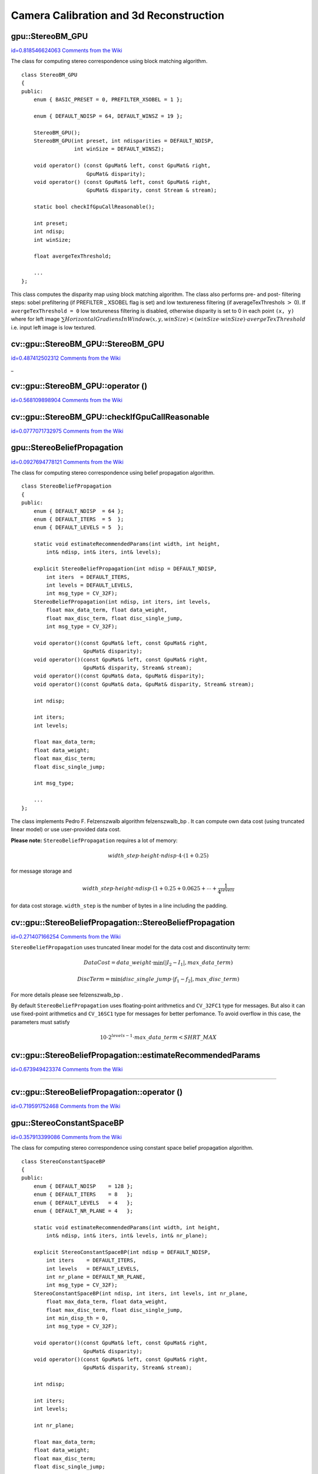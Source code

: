 Camera Calibration and 3d Reconstruction
========================================

.. highlight:: cpp



.. index:: gpu::StereoBM_GPU

.. _gpu::StereoBM_GPU:

gpu::StereoBM_GPU
-----------------

`id=0.818546624063 Comments from the Wiki <http://opencv.willowgarage.com/wiki/documentation/cpp/gpu/gpu%3A%3AStereoBM_GPU>`__

.. ctype:: gpu::StereoBM_GPU



The class for computing stereo correspondence using block matching algorithm.




::


    
    class StereoBM_GPU
    {
    public:
        enum { BASIC_PRESET = 0, PREFILTER_XSOBEL = 1 };
    
        enum { DEFAULT_NDISP = 64, DEFAULT_WINSZ = 19 };
    
        StereoBM_GPU();
        StereoBM_GPU(int preset, int ndisparities = DEFAULT_NDISP, 
                     int winSize = DEFAULT_WINSZ);
    
        void operator() (const GpuMat& left, const GpuMat& right, 
                         GpuMat& disparity);
        void operator() (const GpuMat& left, const GpuMat& right, 
                         GpuMat& disparity, const Stream & stream);
    
        static bool checkIfGpuCallReasonable();
    
        int preset;
        int ndisp;
        int winSize;
    
        float avergeTexThreshold;
        
        ...
    };
    

..

This class computes the disparity map using block matching algorithm. The class also performs pre- and post- filtering steps: sobel prefiltering (if PREFILTER
_
XSOBEL flag is set) and low textureness filtering (if averageTexThreshols 
:math:`>`
0). If 
``avergeTexThreshold = 0``
low textureness filtering is disabled, otherwise disparity is set to 0 in each point 
``(x, y)``
where for left image 
:math:`\sum HorizontalGradiensInWindow(x, y, winSize) < (winSize \cdot winSize) \cdot avergeTexThreshold`
i.e. input left image is low textured.



.. index:: cv::gpu::StereoBM_GPU::StereoBM_GPU

.. _cv::gpu::StereoBM_GPU::StereoBM_GPU:

cv::gpu::StereoBM_GPU::StereoBM_GPU
-----------------------------------

`id=0.487412502312 Comments from the Wiki <http://opencv.willowgarage.com/wiki/documentation/cpp/gpu/cv%3A%3Agpu%3A%3AStereoBM_GPU%3A%3AStereoBM_GPU>`__


_


.. cfunction:: StereoBM_GPU::StereoBM_GPU()



.. cfunction:: StereoBM_GPU::StereoBM_GPU(int preset,  int ndisparities = DEFAULT_NDISP,  int winSize = DEFAULT_WINSZ)

    StereoBMGPU constructors.





    
    :param preset: Preset: 
    
    
    
        
        * **BASIC_PRESET** Without preprocessing. 
        
        
        * **PREFILTER_XSOBEL** Sobel prefilter. 
        
        
        
    
    :param ndisparities: Number of disparities. Must be a multiple of 8 and less or equal then 256. 
    
    
    :param winSize: Block size. 
    
    
    

.. index:: cv::gpu::StereoBM_GPU::operator ()

.. _cv::gpu::StereoBM_GPU::operator ():

cv::gpu::StereoBM_GPU::operator ()
----------------------------------

`id=0.568109898904 Comments from the Wiki <http://opencv.willowgarage.com/wiki/documentation/cpp/gpu/cv%3A%3Agpu%3A%3AStereoBM_GPU%3A%3Aoperator%20%28%29>`__




.. cfunction:: void StereoBM_GPU::operator() (const GpuMat\& left, const GpuMat\& right,  GpuMat\& disparity)



.. cfunction:: void StereoBM_GPU::operator() (const GpuMat\& left, const GpuMat\& right,  GpuMat\& disparity, const Stream\& stream)

    The stereo correspondence operator. Finds the disparity for the specified rectified stereo pair.





    
    :param left: Left image; supports only  ``CV_8UC1``  type. 
    
    
    :param right: Right image with the same size and the same type as the left one. 
    
    
    :param disparity: Output disparity map. It will be  ``CV_8UC1``  image with the same size as the input images. 
    
    
    :param stream: Stream for the asynchronous version. 
    
    
    

.. index:: cv::gpu::StereoBM_GPU::checkIfGpuCallReasonable

.. _cv::gpu::StereoBM_GPU::checkIfGpuCallReasonable:

cv::gpu::StereoBM_GPU::checkIfGpuCallReasonable
-----------------------------------------------

`id=0.0777071732975 Comments from the Wiki <http://opencv.willowgarage.com/wiki/documentation/cpp/gpu/cv%3A%3Agpu%3A%3AStereoBM_GPU%3A%3AcheckIfGpuCallReasonable>`__




.. cfunction:: bool StereoBM_GPU::checkIfGpuCallReasonable()

    Some heuristics that tries to estmate if the current GPU will be faster then CPU in this algorithm. It queries current active device.




.. index:: gpu::StereoBeliefPropagation

.. _gpu::StereoBeliefPropagation:

gpu::StereoBeliefPropagation
----------------------------

`id=0.0927694778121 Comments from the Wiki <http://opencv.willowgarage.com/wiki/documentation/cpp/gpu/gpu%3A%3AStereoBeliefPropagation>`__

.. ctype:: gpu::StereoBeliefPropagation



The class for computing stereo correspondence using belief propagation algorithm.




::


    
    class StereoBeliefPropagation
    {
    public:
        enum { DEFAULT_NDISP  = 64 };
        enum { DEFAULT_ITERS  = 5  };
        enum { DEFAULT_LEVELS = 5  };
    
        static void estimateRecommendedParams(int width, int height, 
            int& ndisp, int& iters, int& levels);
    
        explicit StereoBeliefPropagation(int ndisp = DEFAULT_NDISP,
            int iters  = DEFAULT_ITERS,
            int levels = DEFAULT_LEVELS,
            int msg_type = CV_32F);
        StereoBeliefPropagation(int ndisp, int iters, int levels,
            float max_data_term, float data_weight,
            float max_disc_term, float disc_single_jump,
            int msg_type = CV_32F);
    
        void operator()(const GpuMat& left, const GpuMat& right, 
                        GpuMat& disparity);
        void operator()(const GpuMat& left, const GpuMat& right, 
                        GpuMat& disparity, Stream& stream);
        void operator()(const GpuMat& data, GpuMat& disparity);
        void operator()(const GpuMat& data, GpuMat& disparity, Stream& stream);
    
        int ndisp;
    
        int iters;
        int levels;
    
        float max_data_term;
        float data_weight;
        float max_disc_term;
        float disc_single_jump;
    
        int msg_type;
    
        ...
    };
    

..

The class implements Pedro F. Felzenszwalb algorithm 
felzenszwalb_bp
. It can compute own data cost (using truncated linear model) or use user-provided data cost.

**Please note:**
``StereoBeliefPropagation``
requires a lot of memory:


.. math::

    width \_ step  \cdot height  \cdot ndisp  \cdot 4  \cdot (1 + 0.25) 


for message storage and


.. math::

    width \_ step  \cdot height  \cdot ndisp  \cdot (1 + 0.25 + 0.0625 +  \dotsm +  \frac{1}{4^{levels}} 


for data cost storage. 
``width_step``
is the number of bytes in a line including the padding.



.. index:: gpu::StereoBeliefPropagation::StereoBeliefPropagation


cv::gpu::StereoBeliefPropagation::StereoBeliefPropagation
---------------------------------------------------------

`id=0.271407166254 Comments from the Wiki <http://opencv.willowgarage.com/wiki/documentation/cpp/gpu/gpu%3A%3AStereoBeliefPropagation%3A%3AStereoBeliefPropagation>`__




.. cfunction:: StereoBeliefPropagation::StereoBeliefPropagation( int ndisp = DEFAULT_NDISP, int iters = DEFAULT_ITERS,  int levels = DEFAULT_LEVELS, int msg_type = CV_32F)



.. cfunction:: StereoBeliefPropagation::StereoBeliefPropagation( int ndisp, int iters, int levels,  float max_data_term, float data_weight,  float max_disc_term, float disc_single_jump,  int msg_type = CV_32F)

    StereoBeliefPropagation constructors.





    
    :param ndisp: Number of disparities. 
    
    
    :param iters: Number of BP iterations on each level. 
    
    
    :param levels: Number of levels. 
    
    
    :param max_data_term: Threshold for data cost truncation. 
    
    
    :param data_weight: Data weight. 
    
    
    :param max_disc_term: Threshold for discontinuity truncation. 
    
    
    :param disc_single_jump: Discontinuity single jump. 
    
    
    :param msg_type: Type for messages. Supports  ``CV_16SC1``  and  ``CV_32FC1`` . 
    
    
    
``StereoBeliefPropagation``
uses truncated linear model for the data cost and discontinuity term:


.. math::

    DataCost = data \_ weight  \cdot \min ( \lvert I_2-I_1  \rvert , max \_ data \_ term) 




.. math::

    DiscTerm =  \min (disc \_ single \_ jump  \cdot \lvert f_1-f_2  \rvert , max \_ disc \_ term) 


For more details please see 
felzenszwalb_bp
.

By default 
``StereoBeliefPropagation``
uses floating-point arithmetics and 
``CV_32FC1``
type for messages. But also it can use fixed-point arithmetics and 
``CV_16SC1``
type for messages for better perfomance. To avoid overflow in this case, the parameters must satisfy 


.. math::

    10  \cdot 2^{levels-1}  \cdot max \_ data \_ term < SHRT \_ MAX 



.. index:: gpu::StereoBeliefPropagation::estimateRecommendedParams


cv::gpu::StereoBeliefPropagation::estimateRecommendedParams
-----------------------------------------------------------

`id=0.673949423374 Comments from the Wiki <http://opencv.willowgarage.com/wiki/documentation/cpp/gpu/gpu%3A%3AStereoBeliefPropagation%3A%3AestimateRecommendedParams>`__


````
````
````
````
````


.. cfunction:: void StereoBeliefPropagation::estimateRecommendedParams( int width, int height, int\& ndisp, int\& iters, int\& levels)

    Some heuristics that tries to compute recommended parameters (ndisp, itersand levels) for specified image size (widthand height).




.. index:: gpu::StereoBeliefPropagation::operator ()


cv::gpu::StereoBeliefPropagation::operator ()
---------------------------------------------

`id=0.719591752468 Comments from the Wiki <http://opencv.willowgarage.com/wiki/documentation/cpp/gpu/gpu%3A%3AStereoBeliefPropagation%3A%3Aoperator%20%28%29>`__




.. cfunction:: void StereoBeliefPropagation::operator()( const GpuMat\& left, const GpuMat\& right,  GpuMat\& disparity)



.. cfunction:: void StereoBeliefPropagation::operator()( const GpuMat\& left, const GpuMat\& right,  GpuMat\& disparity, Stream\& stream)

    The stereo correspondence operator. Finds the disparity for the specified rectified stereo pair or data cost.





    
    :param left: Left image; supports  ``CV_8UC1`` ,  ``CV_8UC3``  and  ``CV_8UC4``  types. 
    
    
    :param right: Right image with the same size and the same type as the left one. 
    
    
    :param disparity: Output disparity map. If  ``disparity``  is empty output type will be  ``CV_16SC1`` , otherwise output type will be  ``disparity.type()`` . 
    
    
    :param stream: Stream for the asynchronous version. 
    
    
    


.. cfunction:: void StereoBeliefPropagation::operator()( const GpuMat\& data, GpuMat\& disparity)



.. cfunction:: void StereoBeliefPropagation::operator()( const GpuMat\& data, GpuMat\& disparity, Stream\& stream)





    
    * **data** The user specified data cost. It must have  ``msg_type``  type and  :math:`\texttt{imgRows} \cdot \texttt{ndisp} \times \texttt{imgCols}`  size. 
    
    
    * **disparity** Output disparity map. If  ``disparity``  is empty output type will be  ``CV_16SC1`` , otherwise output type will be  ``disparity.type()`` . 
    
    
    * **stream** Stream for the asynchronous version. 
    
    
    

.. index:: gpu::StereoConstantSpaceBP

.. _gpu::StereoConstantSpaceBP:

gpu::StereoConstantSpaceBP
--------------------------

`id=0.357913399086 Comments from the Wiki <http://opencv.willowgarage.com/wiki/documentation/cpp/gpu/gpu%3A%3AStereoConstantSpaceBP>`__

.. ctype:: gpu::StereoConstantSpaceBP



The class for computing stereo correspondence using constant space belief propagation algorithm.




::


    
    class StereoConstantSpaceBP
    {
    public:
        enum { DEFAULT_NDISP    = 128 };
        enum { DEFAULT_ITERS    = 8   };
        enum { DEFAULT_LEVELS   = 4   };
        enum { DEFAULT_NR_PLANE = 4   };
    
        static void estimateRecommendedParams(int width, int height, 
            int& ndisp, int& iters, int& levels, int& nr_plane);
    
        explicit StereoConstantSpaceBP(int ndisp = DEFAULT_NDISP,
            int iters    = DEFAULT_ITERS,
            int levels   = DEFAULT_LEVELS,
            int nr_plane = DEFAULT_NR_PLANE,
            int msg_type = CV_32F);
        StereoConstantSpaceBP(int ndisp, int iters, int levels, int nr_plane,
            float max_data_term, float data_weight, 
            float max_disc_term, float disc_single_jump,
            int min_disp_th = 0,
            int msg_type = CV_32F);
    
        void operator()(const GpuMat& left, const GpuMat& right, 
                        GpuMat& disparity);
        void operator()(const GpuMat& left, const GpuMat& right, 
                        GpuMat& disparity, Stream& stream);
    
        int ndisp;
    
        int iters;
        int levels;
    
        int nr_plane;
    
        float max_data_term;
        float data_weight;
        float max_disc_term;
        float disc_single_jump;
    
        int min_disp_th;
    
        int msg_type;
    
        bool use_local_init_data_cost;
        
        ...
    };
    

..

The class implements Q. Yang algorithm 
qx_csbp
. 
``StereoConstantSpaceBP``
supports both local minimum and global minimum data cost initialization algortihms. For more details please see the paper. By default local algorithm is used, and to enable global algorithm set 
``use_local_init_data_cost``
to false.



.. index:: gpu::StereoConstantSpaceBP::StereoConstantSpaceBP


cv::gpu::StereoConstantSpaceBP::StereoConstantSpaceBP
-----------------------------------------------------

`id=0.540144508025 Comments from the Wiki <http://opencv.willowgarage.com/wiki/documentation/cpp/gpu/gpu%3A%3AStereoConstantSpaceBP%3A%3AStereoConstantSpaceBP>`__




.. cfunction:: StereoConstantSpaceBP::StereoConstantSpaceBP(int ndisp = DEFAULT_NDISP,  int iters = DEFAULT_ITERS, int levels = DEFAULT_LEVELS,  int nr_plane = DEFAULT_NR_PLANE, int msg_type = CV_32F)



.. cfunction:: StereoConstantSpaceBP::StereoConstantSpaceBP(int ndisp, int iters,  int levels, int nr_plane,  float max_data_term, float data_weight,  float max_disc_term, float disc_single_jump,  int min_disp_th = 0, int msg_type = CV_32F)

    StereoConstantSpaceBP constructors.





    
    :param ndisp: Number of disparities. 
    
    
    :param iters: Number of BP iterations on each level. 
    
    
    :param levels: Number of levels. 
    
    
    :param nr_plane: Number of disparity levels on the first level 
    
    
    :param max_data_term: Truncation of data cost. 
    
    
    :param data_weight: Data weight. 
    
    
    :param max_disc_term: Truncation of discontinuity. 
    
    
    :param disc_single_jump: Discontinuity single jump. 
    
    
    :param min_disp_th: Minimal disparity threshold. 
    
    
    :param msg_type: Type for messages. Supports  ``CV_16SC1``  and  ``CV_32FC1`` . 
    
    
    
``StereoConstantSpaceBP``
uses truncated linear model for the data cost and discontinuity term:


.. math::

    DataCost = data \_ weight  \cdot \min ( \lvert I_2-I_1  \rvert , max \_ data \_ term) 




.. math::

    DiscTerm =  \min (disc \_ single \_ jump  \cdot \lvert f_1-f_2  \rvert , max \_ disc \_ term) 


For more details please see 
qx_csbp
.

By default 
``StereoConstantSpaceBP``
uses floating-point arithmetics and 
``CV_32FC1``
type for messages. But also it can use fixed-point arithmetics and 
``CV_16SC1``
type for messages for better perfomance. To avoid overflow in this case, the parameters must satisfy 


.. math::

    10  \cdot 2^{levels-1}  \cdot max \_ data \_ term < SHRT \_ MAX 



.. index:: gpu::StereoConstantSpaceBP::estimateRecommendedParams


cv::gpu::StereoConstantSpaceBP::estimateRecommendedParams
---------------------------------------------------------

`id=0.693436585596 Comments from the Wiki <http://opencv.willowgarage.com/wiki/documentation/cpp/gpu/gpu%3A%3AStereoConstantSpaceBP%3A%3AestimateRecommendedParams>`__


````
````
````
``_``
````
````


.. cfunction:: void StereoConstantSpaceBP::estimateRecommendedParams( int width, int height,  int\& ndisp, int\& iters, int\& levels, int\& nr_plane)

    Some heuristics that tries to compute parameters (ndisp, iters, levelsand nrplane) for specified image size (widthand height).




.. index:: gpu::StereoConstantSpaceBP::operator ()


cv::gpu::StereoConstantSpaceBP::operator ()
-------------------------------------------

`id=0.0775494401011 Comments from the Wiki <http://opencv.willowgarage.com/wiki/documentation/cpp/gpu/gpu%3A%3AStereoConstantSpaceBP%3A%3Aoperator%20%28%29>`__




.. cfunction:: void StereoConstantSpaceBP::operator()( const GpuMat\& left, const GpuMat\& right,  GpuMat\& disparity)



.. cfunction:: void StereoConstantSpaceBP::operator()( const GpuMat\& left, const GpuMat\& right,  GpuMat\& disparity, Stream\& stream)

    The stereo correspondence operator. Finds the disparity for the specified rectified stereo pair.





    
    :param left: Left image; supports  ``CV_8UC1`` ,  ``CV_8UC3``  and  ``CV_8UC4``  types. 
    
    
    :param right: Right image with the same size and the same type as the left one. 
    
    
    :param disparity: Output disparity map. If  ``disparity``  is empty output type will be  ``CV_16SC1`` , otherwise output type will be  ``disparity.type()`` . 
    
    
    :param stream: Stream for the asynchronous version. 
    
    
    

.. index:: gpu::DisparityBilateralFilter

.. _gpu::DisparityBilateralFilter:

gpu::DisparityBilateralFilter
-----------------------------

`id=0.649410057275 Comments from the Wiki <http://opencv.willowgarage.com/wiki/documentation/cpp/gpu/gpu%3A%3ADisparityBilateralFilter>`__

.. ctype:: gpu::DisparityBilateralFilter



The class for disparity map refinement using joint bilateral filtering.




::


    
    class CV_EXPORTS DisparityBilateralFilter
    {
    public:
        enum { DEFAULT_NDISP  = 64 };
        enum { DEFAULT_RADIUS = 3 };
        enum { DEFAULT_ITERS  = 1 };
    
        explicit DisparityBilateralFilter(int ndisp = DEFAULT_NDISP, 
            int radius = DEFAULT_RADIUS, int iters = DEFAULT_ITERS);
    
        DisparityBilateralFilter(int ndisp, int radius, int iters, 
            float edge_threshold, float max_disc_threshold, 
            float sigma_range);
    
        void operator()(const GpuMat& disparity, const GpuMat& image, 
                        GpuMat& dst);
        void operator()(const GpuMat& disparity, const GpuMat& image, 
                        GpuMat& dst, Stream& stream);
    
        ...
    };
    

..

The class implements Q. Yang algorithm 
qx_csbp
.



.. index:: gpu::DisparityBilateralFilter::DisparityBilateralFilter


cv::gpu::DisparityBilateralFilter::DisparityBilateralFilter
-----------------------------------------------------------

`id=0.896263433112 Comments from the Wiki <http://opencv.willowgarage.com/wiki/documentation/cpp/gpu/gpu%3A%3ADisparityBilateralFilter%3A%3ADisparityBilateralFilter>`__




.. cfunction:: DisparityBilateralFilter::DisparityBilateralFilter( int ndisp = DEFAULT_NDISP, int radius = DEFAULT_RADIUS,  int iters = DEFAULT_ITERS)



.. cfunction:: DisparityBilateralFilter::DisparityBilateralFilter( int ndisp, int radius, int iters,  float edge_threshold, float max_disc_threshold,  float sigma_range)

    DisparityBilateralFilter constructors.





    
    :param ndisp: Number of disparities. 
    
    
    :param radius: Filter radius. 
    
    
    :param iters: Number of iterations. 
    
    
    :param edge_threshold: Threshold for edges. 
    
    
    :param max_disc_threshold: Constant to reject outliers. 
    
    
    :param sigma_range: Filter range. 
    
    
    

.. index:: gpu::DisparityBilateralFilter::operator ()


cv::gpu::DisparityBilateralFilter::operator ()
----------------------------------------------

`id=0.42982970504 Comments from the Wiki <http://opencv.willowgarage.com/wiki/documentation/cpp/gpu/gpu%3A%3ADisparityBilateralFilter%3A%3Aoperator%20%28%29>`__




.. cfunction:: void DisparityBilateralFilter::operator()( const GpuMat\& disparity, const GpuMat\& image, GpuMat\& dst)



.. cfunction:: void DisparityBilateralFilter::operator()( const GpuMat\& disparity, const GpuMat\& image, GpuMat\& dst,  Stream\& stream)

    Refines disparity map using joint bilateral filtering.





    
    :param disparity: Input disparity map; supports  ``CV_8UC1``  and  ``CV_16SC1``  types. 
    
    
    :param image: Input image; supports  ``CV_8UC1``  and  ``CV_8UC3``  types. 
    
    
    :param dst: Destination disparity map; will have the same size and type as  ``disparity`` . 
    
    
    :param stream: Stream for the asynchronous version. 
    
    
    

.. index:: gpu::drawColorDisp


cv::gpu::drawColorDisp
----------------------

`id=0.876300277953 Comments from the Wiki <http://opencv.willowgarage.com/wiki/documentation/cpp/gpu/gpu%3A%3AdrawColorDisp>`__




.. cfunction:: void drawColorDisp(const GpuMat\& src_disp, GpuMat\& dst_disp, int ndisp)



.. cfunction:: void drawColorDisp(const GpuMat\& src_disp, GpuMat\& dst_disp, int ndisp,  const Stream\& stream)

    Does coloring of disparity image.





    
    :param src_disp: Source disparity image. Supports  ``CV_8UC1``  and  ``CV_16SC1``  types. 
    
    
    :param dst_disp: Output disparity image. Will have the same size as  ``src_disp``  and  ``CV_8UC4``  type in  ``BGRA``  format (alpha = 255). 
    
    
    :param ndisp: Number of disparities. 
    
    
    :param stream: Stream for the asynchronous version. 
    
    
    
This function converts 
:math:`[0..ndisp)`
interval to 
:math:`[0..240, 1, 1]`
in 
``HSV``
color space, than convert 
``HSV``
color space to 
``RGB``
.



.. index:: gpu::reprojectImageTo3D


cv::gpu::reprojectImageTo3D
---------------------------

`id=0.230278526904 Comments from the Wiki <http://opencv.willowgarage.com/wiki/documentation/cpp/gpu/gpu%3A%3AreprojectImageTo3D>`__




.. cfunction:: void reprojectImageTo3D(const GpuMat\& disp, GpuMat\& xyzw,  const Mat\& Q)



.. cfunction:: void reprojectImageTo3D(const GpuMat\& disp, GpuMat\& xyzw,  const Mat\& Q, const Stream\& stream)

    Reprojects disparity image to 3D space.





    
    :param disp: Input disparity image; supports  ``CV_8U``  and  ``CV_16S``  types. 
    
    
    :param xyzw: Output 4-channel floating-point image of the same size as  ``disp`` . Each element of  ``xyzw(x,y)``  will contain the 3D coordinates  ``(x,y,z,1)``  of the point  ``(x,y)`` , computed from the disparity map. 
    
    
    :param Q: :math:`4 \times 4`  perspective transformation matrix that can be obtained via  :ref:`StereoRectify` . 
    
    
    :param stream: Stream for the asynchronous version. 
    
    
    
See also: 
:func:`reprojectImageTo3D`
.


